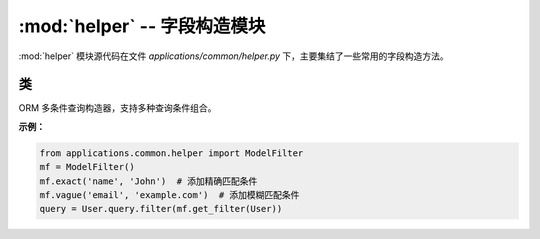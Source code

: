 .. _字段构造模块:

:mod:`helper` -- 字段构造模块
=======================================

:mod:`helper` 模块源代码在文件 `applications/common/helper.py` 下，主要集结了一些常用的字段构造方法。

.. module:: helper

类
--------

.. class:: ModelFilter

   ORM 多条件查询构造器，支持多种查询条件组合。

   **示例：**

   .. code-block:: python

      from applications.common.helper import ModelFilter
      mf = ModelFilter()
      mf.exact('name', 'John')  # 添加精确匹配条件
      mf.vague('email', 'example.com')  # 添加模糊匹配条件
      query = User.query.filter(mf.get_filter(User))


   .. attribute:: filter_field

      存储字段过滤条件的字典。


   .. attribute:: filter_list

      存储最终的过滤条件列表。


   .. method:: __init__()

      初始化过滤条件存储字典和列表。

   .. method:: escape_like(value: str, escape_char: str = '\\')

      转义LIKE查询中的特殊字符（%, _ 和转义字符本身）

      :param value: 需要转义的原始字符串
      :param escape_char: 转义字符（默认反斜杠）
      :return: 转义后的安全字符串


   .. method:: exact(field_name, value)

      添加精确匹配条件。

      :param field_name: 模型字段名称。
      :param value: 匹配的值。


   .. method:: neq(field_name, value)

      添加不等于条件。

      :param field_name: 模型字段名称。
      :param value: 不匹配的值。


   .. method:: greater(field_name, value)

      添加大于条件。

      :param field_name: 模型字段名称。
      :param value: 大于的值。


   .. method:: less(field_name, value)

      添加小于条件。

      :param field_name: 模型字段名称。
      :param value: 小于的值。


   .. method:: vague(field_name, value: str)

      添加模糊匹配条件（左右模糊）。

      :param field_name: 模型字段名称。
      :param value: 模糊匹配的值。


   .. method:: left_vague(field_name, value: str)

      添加左模糊匹配条件。

      :param field_name: 模型字段名称。
      :param value: 左模糊匹配的值。


   .. method:: right_vague(field_name, value: str)

      添加右模糊匹配条件。

      :param field_name: 模型字段名称。
      :param value: 右模糊匹配的值。


   .. method:: contains(field_name, value: str)

      添加包含条件。

      :param field_name: 模型字段名称。
      :param value: 包含的值。


   .. method:: between(field_name, value1, value2)

      添加范围查询条件。

      :param field_name: 模型字段名称。
      :param value1: 范围起始值。
      :param value2: 范围结束值。


   .. method:: get_filter(model: db.Model)

      获取最终的 SQLAlchemy 过滤条件。

      :param model: SQLAlchemy 模型类。
      :return: 返回组合后的过滤条件。